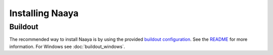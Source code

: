 Installing Naaya
================

Buildout
--------

The recommended way to install Naaya is by using the provided `buildout
configuration`_. See the README_ for more information. For Windows see
:doc:`buildout_windows`.

.. _`buildout configuration`: https://svn.eionet.europa.eu/repositories/Naaya/buildout/Naaya/trunk/
.. _README: https://svn.eionet.europa.eu/repositories/Naaya/buildout/Naaya/trunk/README.txt
